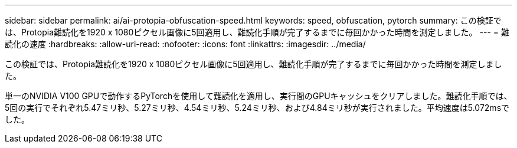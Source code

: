 ---
sidebar: sidebar 
permalink: ai/ai-protopia-obfuscation-speed.html 
keywords: speed, obfuscation, pytorch 
summary: この検証では、Protopia難読化を1920 x 1080ピクセル画像に5回適用し、難読化手順が完了するまでに毎回かかった時間を測定しました。 
---
= 難読化の速度
:hardbreaks:
:allow-uri-read: 
:nofooter: 
:icons: font
:linkattrs: 
:imagesdir: ../media/


[role="lead"]
この検証では、Protopia難読化を1920 x 1080ピクセル画像に5回適用し、難読化手順が完了するまでに毎回かかった時間を測定しました。

単一のNVIDIA V100 GPUで動作するPyTorchを使用して難読化を適用し、実行間のGPUキャッシュをクリアしました。難読化手順では、5回の実行でそれぞれ5.47ミリ秒、5.27ミリ秒、4.54ミリ秒、5.24ミリ秒、および4.84ミリ秒が実行されました。平均速度は5.072msでした。
